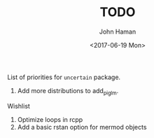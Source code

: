 #+OPTIONS: ':nil *:t -:t ::t <:t H:3 \n:nil ^:t arch:headline
#+OPTIONS: author:t broken-links:nil c:nil creator:nil
#+OPTIONS: d:(not "LOGBOOK") date:t e:t email:nil f:t inline:t num:t
#+OPTIONS: p:nil pri:nil prop:nil stat:t tags:t tasks:t tex:t
#+OPTIONS: timestamp:t title:t toc:t todo:t |:t
#+TITLE: TODO
#+DATE: <2017-06-19 Mon>
#+AUTHOR: John Haman
#+EMAIL: jhaman@ida.org
#+LANGUAGE: en
#+SELECT_TAGS: export
#+EXCLUDE_TAGS: noexport
#+CREATOR: Emacs 25.2.1 (Org mode 9.0.8)

List of priorities for =uncertain= package.

1. Add more distributions to add_pi_glm.
   

Wishlist

1. Optimize loops in rcpp
2. Add a basic rstan option for mermod objects
